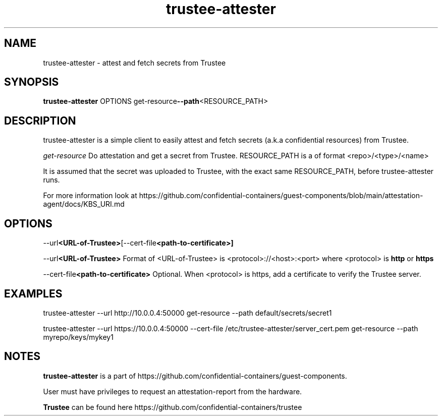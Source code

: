 .TH trustee-attester 1
.LO 1

.SH NAME
trustee-attester \- attest and fetch secrets from Trustee

.SH SYNOPSIS
.B trustee-attester
.RB    OPTIONS
.RB    get-resource  \-\-path  <RESOURCE_PATH>

.SH DESCRIPTION
trustee-attester is a simple client to easily attest and fetch secrets
(a.k.a confidential resources) from Trustee.

.IR get-resource
Do attestation and get a secret from Trustee.
RESOURCE_PATH is a of format <repo>/<type>/<name>

It is assumed that the secret was uploaded to Trustee, with the
exact same RESOURCE_PATH, before trustee-attester runs.

For more information look at
https://github.com/confidential-containers/guest-components/blob/main/attestation-agent/docs/KBS_URI.md

.SH OPTIONS
.RB    \-\-url  <URL-of-Trustee>   [\-\-cert-file  <path-to-certificate>]

.RB    \-\-url  <URL-of-Trustee>
Format of <URL-of-Trustee> is <protocol>://<host>:<port>
where <protocol> is
.B http
or
.B https

.RB    \-\-cert-file  <path-to-certificate>
Optional. When <protocol> is https, add a certificate to verify the Trustee server.

.SH EXAMPLES
trustee-attester --url http://10.0.0.4:50000 get-resource --path default/secrets/secret1

trustee-attester --url https://10.0.0.4:50000 --cert-file /etc/trustee-attester/server_cert.pem
get-resource --path myrepo/keys/mykey1

.SH NOTES
.B trustee-attester
is a part of https://github.com/confidential-containers/guest-components.

User must have privileges to request an attestation-report from the hardware.

.B Trustee
can be found here https://github.com/confidential-containers/trustee
